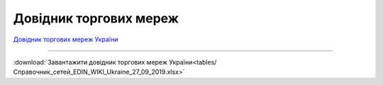 ####################################################
Довідник торгових мереж
####################################################


`Довідник торгових мереж України <https://docs.google.com/spreadsheets/d/e/2PACX-1vRaalFqG98q2cfzwaldVYAEpG3-Jv5oijazW0j_e4Dq5yuv5Ky5HNSFx5jCcvZe8WOL0GUUfvEPROwW/pubhtml?widget=false&amp;headers=false&chrome=false>`__

------------------------------------

:download:`Завантажити довідник торгових мереж України<tables/Справочник_сетей_EDIN_WIKI_Ukraine_27_09_2019.xlsx>`




